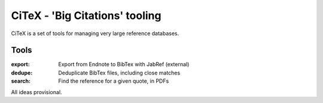 CiTeX - 'Big Citations' tooling
###############################

CiTeX is a set of tools for managing very large reference databases.

Tools
=====

:export:
        Export from Endnote to BibTex with JabRef (external)
:dedupe:
        Deduplicate BibTex files, including close matches
:search:
        Find the reference for a given quote, in PDFs

All ideas provisional.
